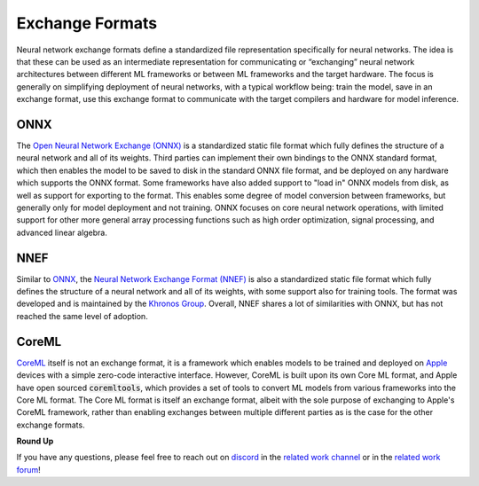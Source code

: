 .. _`RWorks Exchange Formats`:

Exchange Formats
================

.. _`Open Neural Network Exchange (ONNX)`: https://onnx.ai/
.. _`ONNX`: https://onnx.ai/
.. _`Neural Network Exchange Format (NNEF)`: https://www.khronos.org/nnef
.. _`CoreML`: https://developer.apple.com/documentation/coreml
.. _`Khronos Group`: https://www.khronos.org/
.. _`Apple`: https://www.apple.com/
.. _`discord`: https://discord.gg/sXyFF8tDtm
.. _`related work channel`: https://discord.com/channels/799879767196958751/1034436036371157083
.. _`related work forum`: https://discord.com/channels/799879767196958751/1034436085587120149

.. |onnx| image:: https://raw.githubusercontent.com/unifyai/unifyai.github.io/master/img/externally_linked/related_work/exchange_formats/onnx.png
    :height: 20pt
    :class: dark-light
.. |nnef| image:: https://raw.githubusercontent.com/unifyai/unifyai.github.io/master/img/externally_linked/related_work/exchange_formats/nnef.png
    :height: 15pt
    :class: dark-light
.. |coreml| image:: https://raw.githubusercontent.com/unifyai/unifyai.github.io/master/img/externally_linked/related_work/exchange_formats/coreml.png
    :height: 20pt
    :class: dark-light

Neural network exchange formats define a standardized file representation specifically for neural networks.
The idea is that these can be used as an intermediate representation for communicating or “exchanging” neural network architectures between different ML frameworks or between ML frameworks and the target hardware.
The focus is generally on simplifying deployment of neural networks, with a typical workflow being: train the model, save in an exchange format, use this exchange format to communicate with the target compilers and hardware for model inference.

ONNX |onnx|
-----------
The `Open Neural Network Exchange (ONNX)`_ is a standardized static file format which fully defines the structure of a neural network and all of its weights.
Third parties can implement their own bindings to the ONNX standard format, which then enables the model to be saved to disk in the standard ONNX file format, and be deployed on any hardware which supports the ONNX format.
Some frameworks have also added support to "load in" ONNX models from disk, as well as support for exporting to the format.
This enables some degree of model conversion between frameworks, but generally only for model deployment and not training.
ONNX focuses on core neural network operations, with limited support for other more general array processing functions such as high order optimization, signal processing, and advanced linear algebra.

NNEF |nnef|
-----------
Similar to `ONNX`_, the `Neural Network Exchange Format (NNEF)`_ is also a standardized static file format which fully defines the structure of a neural network and all of its weights, with some support also for training tools.
The format was developed and is maintained by the `Khronos Group`_.
Overall, NNEF shares a lot of similarities with ONNX, but has not reached the same level of adoption.

CoreML |coreml|
---------------
`CoreML`_ itself is not an exchange format, it is a framework which enables models to be trained and deployed on `Apple`_ devices with a simple zero-code interactive interface.
However, CoreML is built upon its own Core ML format, and Apple have open sourced :code:`coremltools`, which provides a set of tools to convert ML models from various frameworks into the Core ML format.
The Core ML format is itself an exchange format, albeit with the sole purpose of exchanging to Apple's CoreML framework, rather than enabling exchanges between multiple different parties as is the case for the other exchange formats.

**Round Up**

If you have any questions, please feel free to reach out on `discord`_ in the `related work channel`_ or in the `related work forum`_!